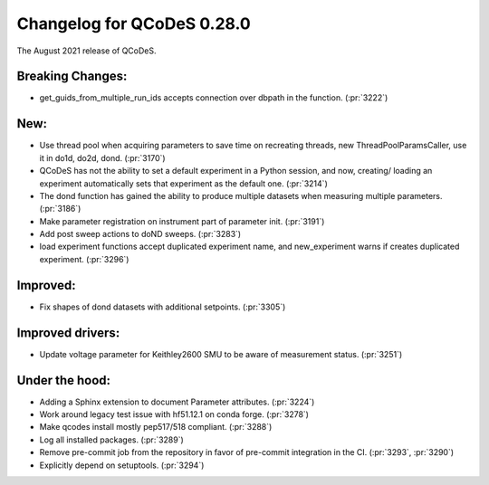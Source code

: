 Changelog for QCoDeS 0.28.0
===========================

The August 2021 release of QCoDeS.

-----------------
Breaking Changes:
-----------------

- get_guids_from_multiple_run_ids accepts connection over dbpath in the function. (:pr:`3222`)

----
New:
----
- Use thread pool when acquiring parameters to save time on recreating threads, new ThreadPoolParamsCaller,
  use it in do1d, do2d, dond. (:pr:`3170`)
- QCoDeS has not the ability to set a default experiment in a Python session, and now, creating/ loading an experiment
  automatically sets that experiment as the default one. (:pr:`3214`)
- The dond function has gained the ability to produce multiple datasets when measuring multiple parameters. (:pr:`3186`)
- Make parameter registration on instrument part of parameter init. (:pr:`3191`)
- Add post sweep actions to doND sweeps. (:pr:`3283`)
- load experiment functions accept duplicated experiment name, and new_experiment warns if creates duplicated
  experiment. (:pr:`3296`)

---------
Improved:
---------
- Fix shapes of dond datasets with additional setpoints. (:pr:`3305`)


-----------------
Improved drivers:
-----------------

- Update voltage parameter for Keithley2600 SMU to be aware of measurement status. (:pr:`3251`)

---------------
Under the hood:
---------------

- Adding a Sphinx extension to document Parameter attributes. (:pr:`3224`)
- Work around legacy test issue with hf51.12.1 on conda forge. (:pr:`3278`)
- Make qcodes install mostly pep517/518 compliant. (:pr:`3288`)
- Log all installed packages. (:pr:`3289`)
- Remove pre-commit job from the repository in favor of pre-commit integration in the CI. (:pr:`3293`, :pr:`3290`)
- Explicitly depend on setuptools. (:pr:`3294`)
